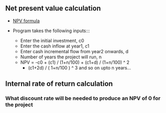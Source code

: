 ** Net present value calculation
   - [[./npv.jpg][NPV formula]]

   - Program takes the following inputs:::
     - Enter the initial investment, c0
     - Enter the cash inflow at year1, c1
     - Enter cash incremental flow from year2 onwards, d
     - Number of years the project will run, n
     - NPV = -c0 + (c1) / (1+n/100) + (c1+d) / (1+n/100) ^ 2 
            + (c1+2d) / ( 1+n/100 ) ^ 3 and so on upto n years...
  
** Internal rate of return calculation
*** What discount rate will be needed to produce an NPV of 0 for the project
